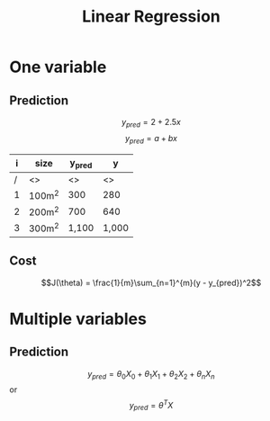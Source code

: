 #+TITLE: Linear Regression
#+OPTIONS: tex:t num:nil toc:nil
#+REVEAL_ROOT: file:./
#+LATEX_HEADER: \usepackage{alphabeta}
#+REVEAL_THEME: moon



* One variable
** Prediction

$$y_{pred} = 2 + 2.5x$$
$$y_{pred} = a + bx$$

#+REVEAL: split

| i | size   | y_pred | y     |
|---+--------+--------+-------|
| / | <>     | <>     | <>    |
| 1 | 100m^2 | 300    | 280   |
| 2 | 200m^2 | 700    | 640   |
| 3 | 300m^2 | 1,100  | 1,000 |

** Cost

$$J(\theta) = \frac{1}{m}\sum_{n=1}^{m}(y - y_{pred})^2$$

* Multiple variables
** Prediction

$$y_{pred} = \theta_0X_0 + \theta_1X_1 + \theta_2X_2 + \theta_nX_n$$
or
$$y_{pred} = \theta^T X$$
